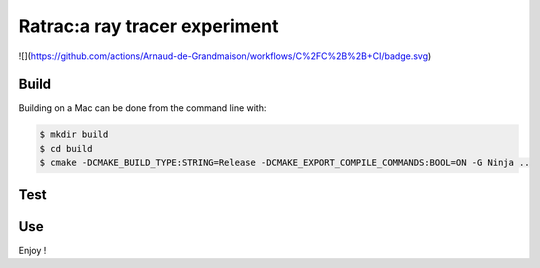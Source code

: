 ===============================================================================
Ratrac:a ray tracer experiment
===============================================================================

![](https://github.com/actions/Arnaud-de-Grandmaison/workflows/C%2FC%2B%2B+CI/badge.svg)

Build
=====

Building on a Mac can be done from the command line with:

.. code-block:: bash

  $ mkdir build
  $ cd build
  $ cmake -DCMAKE_BUILD_TYPE:STRING=Release -DCMAKE_EXPORT_COMPILE_COMMANDS:BOOL=ON -G Ninja ..

Test
====

Use
===

Enjoy !
